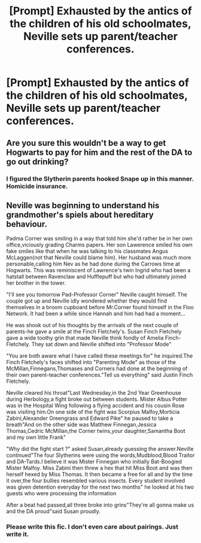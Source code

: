 #+TITLE: [Prompt] Exhausted by the antics of the children of his old schoolmates, Neville sets up parent/teacher conferences.

* [Prompt] Exhausted by the antics of the children of his old schoolmates, Neville sets up parent/teacher conferences.
:PROPERTIES:
:Author: CryptidGrimnoir
:Score: 26
:DateUnix: 1561775628.0
:DateShort: 2019-Jun-29
:END:

** Are you sure this wouldn't be a way to get Hogwarts to pay for him and the rest of the DA to go out drinking?
:PROPERTIES:
:Author: Not_Steve
:Score: 14
:DateUnix: 1561789538.0
:DateShort: 2019-Jun-29
:END:

*** I figured the Slytherin parents hooked Snape up in this manner. Homicide insurance.
:PROPERTIES:
:Author: RunsLikeaSnail
:Score: 8
:DateUnix: 1561802344.0
:DateShort: 2019-Jun-29
:END:


** Neville was beginning to understand his grandmother's spiels about hereditary behaviour.

Padma Corner was smiling in a way that told him she'd rather be in her own office,viciously grading Charms papers. Her son Lawerence smiled his own fake smiles like that when he was talking to his classmates Angus McLaggen(not that Neville could blame him). Her husband was much more personable,calling him Nev as he had done during the Carrows time at Hogwarts. This was reminiscent of Lawrence's twin Ingrid who had been a hatstall between Ravenclaw and Hufflepuff but who had ultimately joined her brother in the tower.

"I'll see you tomorrow Pad-Professor Corner" Neville caught himself. The couple got up and Neville idly wondered whether they would find themselves in a broom cupboard before Mr.Corner found himself in the Floo Network. It had been a while since Hannah and him had had a moment...

He was shook out of his thoughts by the arrivals of the next couple of parents-he gave a smile at the Finch Fletchely's. Susan Finch Fletchely gave a wide toothy grin that made Neville think fondly of Amelia Finch-Fletchely. They sat down and Neville shifted into "Professor Mode"

"You are both aware what I have called these meetings for" he inquired.The Finch Fletchely's faces shifted into "Parenting Mode" as those of the McMillan,Finnegans,Thomases and Corners had done at the beginning of their own parent-teacher conferences."Tell us everything" said Justin Finch Fletchely.

Neville cleared his throat"Last Wednesday,in the 2nd Year Greenhouse during Herbology,a fight broke out between students. Mister Albus Potter was in the Hospital Wing following a flying accident and his cousin Rose was visiting him.On one side of the fight was Scorpius Malfoy,Morticia Zabini,Alexander Greengrass and Edward Pike" he paused to take a breath"And on the other side was Matthew Finnegan,Jessica Thomas,Cedric McMillan,the Corner twins,your daughter,Samantha Boot and my own little Frank"

"Why did the fight start ?" asked Susan,already guessing the answer.Neville continued"The four Slytherins were using the words,Mudblood,Blood Traitor and DA-Tards.I believe it was Mister Finnegan who initially Bat-Boogied Mister Malfoy. Miss Zabini then threw a hex that hit Miss Boot and was then herself hexed by Miss Thomas. It then became a free for all and by the time it over,the four bullies resembled various insects. Every student involved was given detention everyday for the next two months" he looked at his two guests who were processing the information

After a beat had passed,all three broke into grins"They're all gonna make us and the DA proud"said Susan proudly.
:PROPERTIES:
:Author: Bleepbloopbotz2
:Score: 15
:DateUnix: 1561797659.0
:DateShort: 2019-Jun-29
:END:

*** Please write this fic. I don't even care about pairings. Just write it.
:PROPERTIES:
:Author: dsarma
:Score: 8
:DateUnix: 1561801520.0
:DateShort: 2019-Jun-29
:END:
